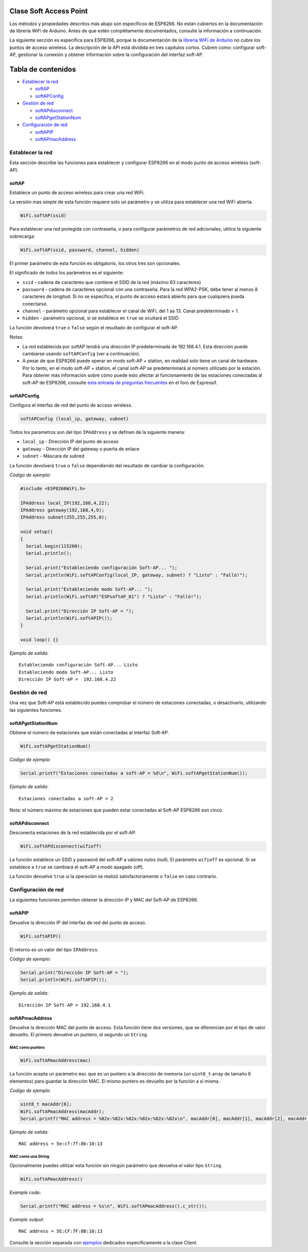 Clase Soft Access Point
-----------------------

Los métodos y propiedades descritos más abajo son específicos de ESP8266. No están cubiertos en la documentación de librería WiFi de Arduino. Antes de que estén complétamente documentados, consulte la información a continuación.

La siguiente sección es específica para ESP8266, porque la documentación de la `librería WiFi de Arduino <https://www.arduino.cc/en/Reference/WiFi>`__ no cubre los puntos de acceso wireless. La descripción de la API está dividida en tres capítulos cortos. Cubren como: configurar soft-AP, gestionar la conexión y obtener información sobre la configuración del interfaz soft-AP.

Tabla de contenidos
-----------------

-  `Establecer la red <#establecer-la-red>`__

   -  `softAP <#softap>`__
   -  `softAPConfig <#softapconfig>`__

-  `Gestión de red <#gestión-de-red>`__

   -  `softAPdisconnect <#softapdisconnect>`__
   -  `softAPgetStationNum <#softapgetstationnum>`__

-  `Configuración de red <#configuración-de-red>`__

   -  `softAPIP <#softapip>`__
   -  `softAPmacAddress <#softapmacaddress>`__

Establecer la red
~~~~~~~~~~~~~~

Esta sección describe las funciones para establecer y configurar ESP8266 en el modo punto de acceso wireless (soft-AP).

softAP
^^^^^^

Establece un punto de acceso wireless para crear una red WiFi.

La versión mas simple de esta función requiere solo un parámetro y se utiliza para establecer una red WiFi abierta.

.. code:: cpp

    WiFi.softAP(ssid)

Para establecer una red protegida con contraseña, o para configurar parámetros de red adicionales, utilice la siguiente sobrecarga:

.. code:: cpp

    WiFi.softAP(ssid, password, channel, hidden)

El primer parámetro de esta función es obligatorio, los otros tres son opcionales.

El significado de todos los parámetros es el siguiente:

* ``ssid`` - cadena de caracteres que contiene el SSID de la red (máximo 63 caracteres)

* ``password`` - cadena de caracteres opcional con una contraseña. Para la red WPA2-PSK, debe tener al menos 8 caracteres de longitud. Si no se especifica, el punto de acceso estará abierto para que cualquiera pueda conectarse.

* ``channel`` - parámetro opcional para establecer el canal de WiFi, del 1 aa 13. Canal predeterminado = 1.

* ``hidden`` - parámetro opcional, si se establece en ``true`` se ocultará el SSID

La función devolverá ``true`` o ``false`` según el resultado de configurar el soft-AP.

Notas: 

* La red establecida por softAP tendrá una dirección IP predeterminada de 192.168.4.1. Esta dirección puede cambiarse usando ``softAPConfig`` (ver a continuación). 

* A pesar de que ESP8266 puede operar en modo soft-AP + station, en realidad solo tiene un canal de hardware. Por lo tanto, en el modo soft-AP + station, el canal soft-AP se predeterminará al número utilizado por la estación. Para obtener más información sobre cómo puede esto afectar al funcionamiento de las estaciones conectadas al soft-AP de ESP8266, consulte `esta entrada de preguntas frecuentes <http://bbs.espressif.com/viewtopic.php?f=10&t=324>`__ en el foro de Espressif.

softAPConfig
^^^^^^^^^^^^

Configura el interfaz de red del punto de acceso wireless.

.. code:: cpp

    softAPConfig (local_ip, gateway, subnet) 

Todos los parametros son del tipo ``IPAddress`` y se definen de la siguiente manera:

* ``local_ip`` - Dirección IP del punto de acceso

* ``gateway`` - Dirección IP del gateway o puerta de enlace

* ``subnet`` - Máscara de subred

La función devolverá ``true`` o ``false`` dependiendo del resultado de cambiar la configuración.

*Código de ejemplo:*

.. code:: cpp

    #include <ESP8266WiFi.h>

    IPAddress local_IP(192,168,4,22);
    IPAddress gateway(192,168,4,9);
    IPAddress subnet(255,255,255,0);

    void setup()
    {
      Serial.begin(115200);
      Serial.println();

      Serial.print("Estableciendo configuración Soft-AP... ");
      Serial.println(WiFi.softAPConfig(local_IP, gateway, subnet) ? "Listo" : "Falló!");

      Serial.print("Estableciendo modo Soft-AP... ");
      Serial.println(WiFi.softAP("ESPsoftAP_01") ? "Listo" : "Falló!");

      Serial.print("Dirección IP Soft-AP = ");
      Serial.println(WiFi.softAPIP());
    }

    void loop() {}

*Ejemplo de salida:*

::

    Estableciendo configuración Soft-AP... Listo
    Estableciendo modo Soft-AP... Listo
    Dirección IP Soft-AP =  192.168.4.22

Gestión de red
~~~~~~~~~~~~~~

Una vez que Soft-AP está establecido puedes comprobar el número de estaciones conectadas, o desactivarlo, utilizando las siguientes funciones.

softAPgetStationNum
^^^^^^^^^^^^^^^^^^^

Obtiene el número de estaciones que están conectadas al interfaz Soft-AP.

.. code:: cpp

    WiFi.softAPgetStationNum() 

*Código de ejemplo:*

.. code:: cpp

    Serial.printf("Estaciones conectadas a soft-AP = %d\n", WiFi.softAPgetStationNum());

*Ejemplo de salida:*

::

    Estaciones conectadas a soft-AP = 2

Nota: el número máximo de estaciones que pueden estar conectadas al Soft-AP ESP8266 son cinco.

softAPdisconnect
^^^^^^^^^^^^^^^^

Desconecta estaciones de la red establecida por el soft-AP.

.. code:: cpp

    WiFi.softAPdisconnect(wifioff) 

La función establece un SSID y password del soft-AP a valores nulos (null). El parámetro ``wifioff`` es opcional. Si se establece a ``true`` se cambiará el soft-AP a modo apagado (off).

La función devuelve ``true`` si la operación se realizó satisfactoriamente o ``false`` en caso contrario.

Configuración de red
~~~~~~~~~~~~~~~~~~~~~

La siguientes funciones permiten obtener la dirección IP y MAC del Soft-AP de ESP8266.

softAPIP
^^^^^^^^

Devuelve la dirección IP del interfaz de red del punto de acceso.

.. code:: cpp

    WiFi.softAPIP() 

El retorno es un valor del tipo ``IPAddress``.

*Código de ejemplo:*

.. code:: cpp

    Serial.print("Dirección IP Soft-AP = ");
    Serial.println(WiFi.softAPIP());

*Ejemplo de salida:*

::

    Dirección IP Soft-AP = 192.168.4.1

softAPmacAddress
^^^^^^^^^^^^^^^^

Devuelve la dirección MAC del punto de acceso. Esta función tiene dos versiones, que se diferencian por el tipo de valor devuelto. El primero devuelve un puntero, el segundo un ``String``.

MAC como puntero
''''''''''''''

.. code:: cpp

    WiFi.softAPmacAddress(mac)

La función acepta un parámetro ``mac`` que es un puntero a la dirección de memoria (un ``uint8_t`` array de tamaño 6 elementos) para guardar la dirección MAC. El mismo puntero es devuelto por la función a si misma.

*Codigo de ejemplo:*

.. code:: cpp

    uint8_t macAddr[6];
    WiFi.softAPmacAddress(macAddr);
    Serial.printf("MAC address = %02x:%02x:%02x:%02x:%02x:%02x\n", macAddr[0], macAddr[1], macAddr[2], macAddr[3], macAddr[4], macAddr[5]);

*Ejemplo de salida:*

::

    MAC address = 5e:cf:7f:8b:10:13

MAC como una String
'''''''''''''''

Opcionalmente puedes utilizar esta función sin ningún parámetro que devuelva el valor tipo ``String``.

.. code:: cpp

    WiFi.softAPmacAddress()

*Example code:*

.. code:: cpp

    Serial.printf("MAC address = %s\n", WiFi.softAPmacAddress().c_str());

*Example output:*

::

    MAC address = 5E:CF:7F:8B:10:13

Consulte la sección separada con `ejemplos <soft-access-point-examples.rst>`__ dedicados específicamente a la clase Client.
